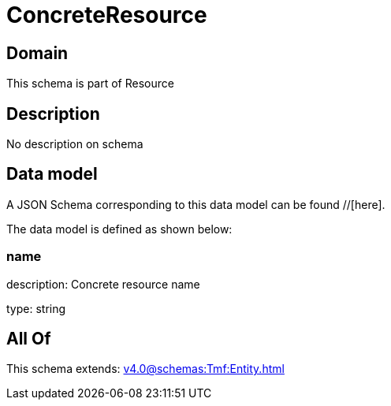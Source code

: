 = ConcreteResource

[#domain]
== Domain

This schema is part of Resource

[#description]
== Description
No description on schema


[#data_model]
== Data model

A JSON Schema corresponding to this data model can be found //[here].



The data model is defined as shown below:


=== name
description: Concrete resource name

type: string


[#all_of]
== All Of

This schema extends: xref:v4.0@schemas:Tmf:Entity.adoc[]
